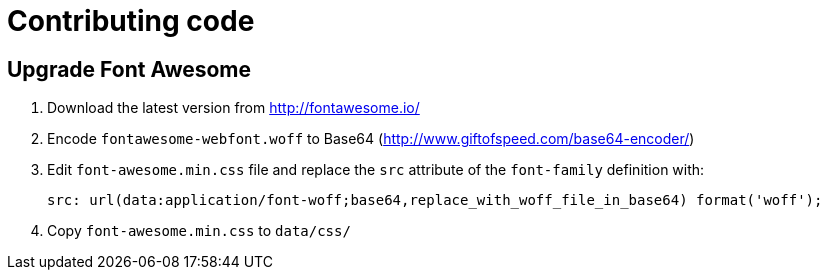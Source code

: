 = Contributing code

== Upgrade Font Awesome

 . Download the latest version from http://fontawesome.io/
 . Encode `fontawesome-webfont.woff` to Base64 (http://www.giftofspeed.com/base64-encoder/)
 . Edit `font-awesome.min.css` file and replace the `src` attribute of the `font-family` definition with:
+
```
src: url(data:application/font-woff;base64,replace_with_woff_file_in_base64) format('woff');
```
 . Copy `font-awesome.min.css` to `data/css/`
